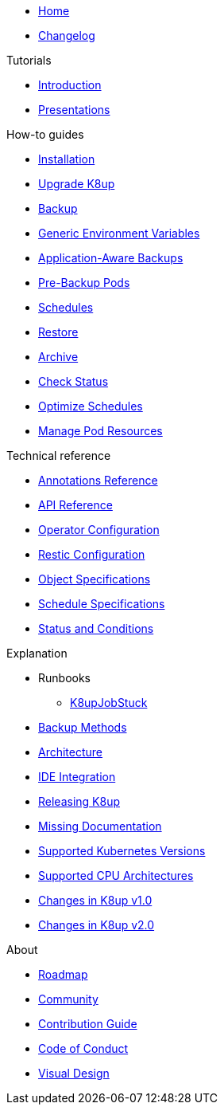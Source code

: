 * xref:index.adoc[Home]
* https://github.com/k8up-io/k8up/releases[Changelog,window=_blank]

.Tutorials
* xref:tutorials/tutorial.adoc[Introduction]
* xref:tutorials/presentations.adoc[Presentations]

.How-to guides
* xref:how-tos/installation.adoc[Installation]
* xref:how-tos/upgrade.adoc[Upgrade K8up]
* xref:how-tos/backup.adoc[Backup]
* xref:how-tos/generic-env-vars.adoc[Generic Environment Variables]
* xref:how-tos/application-aware-backups.adoc[Application-Aware Backups]
* xref:how-tos/prebackuppod.adoc[Pre-Backup Pods]
* xref:how-tos/schedules.adoc[Schedules]
* xref:how-tos/restore.adoc[Restore]
* xref:how-tos/archive.adoc[Archive]
* xref:how-tos/check-status.adoc[Check Status]
* xref:how-tos/optimize-schedules.adoc[Optimize Schedules]
* xref:how-tos/manage-pod-resources.adoc[Manage Pod Resources]

.Technical reference
* xref:references/annotations.adoc[Annotations Reference]
* xref:references/api-reference.adoc[API Reference]
* xref:references/operator-config-reference.adoc[Operator Configuration]
* xref:references/restic-config-reference.adoc[Restic Configuration]
* xref:references/object-specifications.adoc[Object Specifications]
* xref:references/schedule-specification.adoc[Schedule Specifications]
* xref:references/status.adoc[Status and Conditions]

.Explanation
* Runbooks
** xref:explanations/runbooks/K8upJobStuck.adoc[K8upJobStuck]
* xref:explanations/backup.adoc[Backup Methods]
* xref:explanations/architecture.adoc[Architecture]
* xref:explanations/ide.adoc[IDE Integration]
* xref:explanations/release.adoc[Releasing K8up]
* xref:explanations/missing-docs.adoc[Missing Documentation]
* xref:explanations/supported-k8s-versions.adoc[Supported Kubernetes Versions]
* xref:explanations/supported-cpus.adoc[Supported CPU Architectures]
* xref:explanations/what-has-changed-in-v1.adoc[Changes in K8up v1.0]
* xref:explanations/what-has-changed-in-v2.adoc[Changes in K8up v2.0]

.About
* xref:about/roadmap.adoc[Roadmap]
* xref:about/community.adoc[Community]
* xref:about/contribution_guide.adoc[Contribution Guide]
* xref:about/code_of_conduct.adoc[Code of Conduct]
* xref:about/visual_design.adoc[Visual Design]
